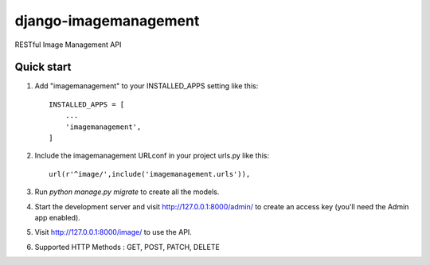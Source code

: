 =====
django-imagemanagement
=====
RESTful Image Management API 

Quick start
-----------


1. Add "imagemanagement" to your INSTALLED_APPS setting like this::

    INSTALLED_APPS = [
        ...
        'imagemanagement',
    ]

2. Include the imagemanagement URLconf in your project urls.py like this::

		url(r'^image/',include('imagemanagement.urls')),

3. Run `python manage.py migrate` to create all the models.

4. Start the development server and visit http://127.0.0.1:8000/admin/
   to create an access key (you'll need the Admin app enabled).

5. Visit http://127.0.0.1:8000/image/ to use the API.

6. Supported HTTP Methods : GET, POST, PATCH, DELETE
